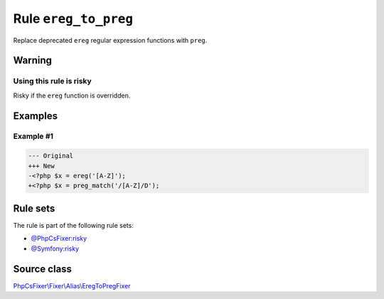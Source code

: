 =====================
Rule ``ereg_to_preg``
=====================

Replace deprecated ``ereg`` regular expression functions with ``preg``.

Warning
-------

Using this rule is risky
~~~~~~~~~~~~~~~~~~~~~~~~

Risky if the ``ereg`` function is overridden.

Examples
--------

Example #1
~~~~~~~~~~

.. code-block:: diff

   --- Original
   +++ New
   -<?php $x = ereg('[A-Z]');
   +<?php $x = preg_match('/[A-Z]/D');

Rule sets
---------

The rule is part of the following rule sets:

- `@PhpCsFixer:risky <./../../ruleSets/PhpCsFixerRisky.rst>`_
- `@Symfony:risky <./../../ruleSets/SymfonyRisky.rst>`_

Source class
------------

`PhpCsFixer\\Fixer\\Alias\\EregToPregFixer <./../../../src/Fixer/Alias/EregToPregFixer.php>`_
